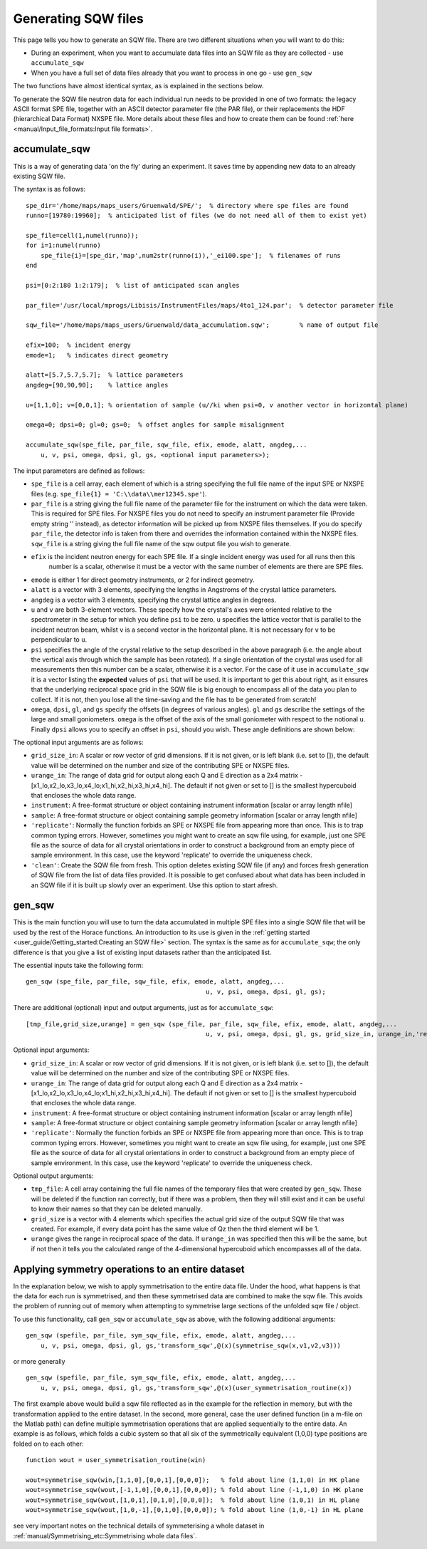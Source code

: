 ####################
Generating SQW files
####################

This page tells you how to generate an SQW file. There are two different situations when you will want to do this:

- During an experiment, when you want to accumulate data files into an SQW file as they are collected - use
  ``accumulate_sqw``

- When you have a full set of data files already that you want to process in one go - use ``gen_sqw``

The two functions have almost identical syntax, as is explained in the sections below.

To generate the SQW file neutron data for each individual run needs to be provided in one of two formats: the legacy
ASCII format SPE file, together with an ASCII detector parameter file (the PAR file), or their replacements the HDF
(hierarchical Data Format) NXSPE file. More details about these files and how to create them can be found :ref:`here
<manual/Input_file_formats:Input file formats>`.


accumulate_sqw
==============

This is a way of generating data 'on the fly' during an experiment. It saves time by appending new data to an already
existing SQW file.

The syntax is as follows:

::

   spe_dir='/home/maps/maps_users/Gruenwald/SPE/';  % directory where spe files are found
   runno=[19780:19960];  % anticipated list of files (we do not need all of them to exist yet)

   spe_file=cell(1,numel(runno));
   for i=1:numel(runno)
       spe_file{i}=[spe_dir,'map',num2str(runno(i)),'_ei100.spe'];  % filenames of runs
   end

   psi=[0:2:180 1:2:179];  % list of anticipated scan angles

   par_file='/usr/local/mprogs/Libisis/InstrumentFiles/maps/4to1_124.par';  % detector parameter file

   sqw_file='/home/maps/maps_users/Gruenwald/data_accumulation.sqw';        % name of output file

   efix=100;  % incident energy
   emode=1;   % indicates direct geometry

   alatt=[5.7,5.7,5.7];  % lattice parameters
   angdeg=[90,90,90];    % lattice angles

   u=[1,1,0]; v=[0,0,1]; % orientation of sample (u//ki when psi=0, v another vector in horizontal plane)

   omega=0; dpsi=0; gl=0; gs=0;  % offset angles for sample misalignment

   accumulate_sqw(spe_file, par_file, sqw_file, efix, emode, alatt, angdeg,...
       u, v, psi, omega, dpsi, gl, gs, <optional input parameters>);


The input parameters are defined as follows:

- ``spe_file`` is a cell array, each element of which is a string specifying the full file name of the input SPE or
  NXSPE files (e.g. ``spe_file{1} = 'C:\\data\\mer12345.spe'``).

- ``par_file`` is a string giving the full file name of the parameter file for the instrument on which the data were
  taken. This is required for SPE files. For NXSPE files you do not need to specify an instrument parameter file
  (Provide empty string '' instead), as detector information will be picked up from NXSPE files themselves. If you do
  specify ``par_file``, the detector info is taken from there and overrides the information contained within the NXSPE
  files. ``sqw_file`` is a string giving the full file name of the sqw output file you wish to generate.

- ``efix`` is the incident neutron energy for each SPE file. If a single incident energy was used for all runs then this
    number is a scalar, otherwise it must be a vector with the same number of elements are there are SPE files.

- ``emode`` is either 1 for direct geometry instruments, or 2 for indirect geometry.

- ``alatt`` is a vector with 3 elements, specifying the lengths in Angstroms of the crystal lattice parameters.

- ``angdeg`` is a vector with 3 elements, specifying the crystal lattice angles in degrees.

- ``u`` and ``v`` are both 3-element vectors. These specify how the crystal's axes were oriented relative to the
  spectrometer in the setup for which you define ``psi`` to be zero. ``u`` specifies the lattice vector that is parallel
  to the incident neutron beam, whilst ``v`` is a second vector in the horizontal plane. It is not necessary for ``v``
  to be perpendicular to ``u``.

- ``psi`` specifies the angle of the crystal relative to the setup described in the above paragraph (i.e. the angle
  about the vertical axis through which the sample has been rotated). If a single orientation of the crystal was used
  for all measurements then this number can be a scalar, otherwise it is a vector. For the case of it use in
  ``accumulate_sqw`` it is a vector listing the **expected** values of ``psi`` that will be used. It is important to get
  this about right, as it ensures that the underlying reciprocal space grid in the SQW file is big enough to encompass
  all of the data you plan to collect. If it is not, then you lose all the time-saving and the file has to be generated
  from scratch!

- ``omega``, ``dpsi``, ``gl``, and ``gs`` specify the offsets (in degrees of various angles). ``gl`` and ``gs`` describe
  the settings of the large and small goniometers. ``omega`` is the offset of the axis of the small goniometer with
  respect to the notional ``u``. Finally ``dpsi`` allows you to specify an offset in ``psi``, should you wish. These
  angle definitions are shown below:


.. image:: ../images/Gonio_angle_definitions.jpg
   :width: 300px
   :alt: Virtual goniometer angle definitions


The optional input arguments are as follows:

- ``grid_size_in``: A scalar or row vector of grid dimensions. If it is not given, or is left blank (i.e. set to []),
  the default value will be determined on the number and size of the contributing SPE or NXSPE files.

- ``urange_in``: The range of data grid for output along each Q and E direction as a 2x4 matrix -
  [x1_lo,x2_lo,x3_lo,x4_lo;x1_hi,x2_hi,x3_hi,x4_hi]. The default if not given or set to [] is the smallest hypercuboid
  that encloses the whole data range.

- ``instrument``: A free-format structure or object containing instrument information [scalar or array length nfile]

- ``sample``: A free-format structure or object containing sample geometry information [scalar or array length nfile]

- ``'replicate'``: Normally the function forbids an SPE or NXSPE file from appearing more than once. This is to trap
  common typing errors. However, sometimes you might want to create an sqw file using, for example, just one SPE file as
  the source of data for all crystal orientations in order to construct a background from an empty piece of sample
  environment. In this case, use the keyword 'replicate' to override the uniqueness check.

- ``'clean'``: Create the SQW file from fresh. This option deletes existing SQW file (if any) and forces fresh
  generation of SQW file from the list of data files provided. It is possible to get confused about what data has been
  included in an SQW file if it is built up slowly over an experiment. Use this option to start afresh.


gen_sqw
=======

This is the main function you will use to turn the data accumulated in multiple SPE files into a single SQW file that
will be used by the rest of the Horace functions. An introduction to its use is given in the :ref:`getting started
<user_guide/Getting_started:Creating an SQW file>` section. The syntax is the same as for ``accumulate_sqw``; the only
difference is that you give a list of existing input datasets rather than the anticipated list.

The essential inputs take the following form:

::

   gen_sqw (spe_file, par_file, sqw_file, efix, emode, alatt, angdeg,...
                                                   u, v, psi, omega, dpsi, gl, gs);


There are additional (optional) input and output arguments, just as for ``accumulate_sqw``:

::

   [tmp_file,grid_size,urange] = gen_sqw (spe_file, par_file, sqw_file, efix, emode, alatt, angdeg,...
                                                   u, v, psi, omega, dpsi, gl, gs, grid_size_in, urange_in,'replicate');


Optional input arguments:

- ``grid_size_in``: A scalar or row vector of grid dimensions. If it is not given, or is left blank (i.e. set to []),
  the default value will be determined on the number and size of the contributing SPE or NXSPE files.

- ``urange_in``: The range of data grid for output along each Q and E direction as a 2x4 matrix -
  [x1_lo,x2_lo,x3_lo,x4_lo;x1_hi,x2_hi,x3_hi,x4_hi]. The default if not given or set to [] is the smallest hypercuboid
  that encloses the whole data range.

- ``instrument``: A free-format structure or object containing instrument information [scalar or array length nfile]

- ``sample``: A free-format structure or object containing sample geometry information [scalar or array length nfile]

- ``'replicate'``: Normally the function forbids an SPE or NXSPE file from appearing more than once. This is to trap
  common typing errors. However, sometimes you might want to create an sqw file using, for example, just one SPE file as
  the source of data for all crystal orientations in order to construct a background from an empty piece of sample
  environment. In this case, use the keyword 'replicate' to override the uniqueness check.

Optional output arguments:

- ``tmp_file``: A cell array containing the full file names of the temporary files that were created by
  ``gen_sqw``. These will be deleted if the function ran correctly, but if there was a problem, then they will still
  exist and it can be useful to know their names so that they can be deleted manually.

- ``grid_size`` is a vector with 4 elements which specifies the actual grid size of the output SQW file that was
  created. For example, if every data point has the same value of Qz then the third element will be 1.

- ``urange`` gives the range in reciprocal space of the data. If ``urange_in`` was specified then this will be the same,
  but if not then it tells you the calculated range of the 4-dimensional hypercuboid which encompasses all of the data.


Applying symmetry operations to an entire dataset
=================================================

In the explanation below, we wish to apply symmetrisation to the entire data file. Under the hood, what happens is that
the data for each run is symmetrised, and then these symmetrised data are combined to make the sqw file. This avoids the
problem of running out of memory when attempting to symmetrise large sections of the unfolded sqw file / object.

To use this functionality, call ``gen_sqw`` or ``accumulate_sqw`` as above, with the following additional arguments:

::

   gen_sqw (spefile, par_file, sym_sqw_file, efix, emode, alatt, angdeg,...
       u, v, psi, omega, dpsi, gl, gs,'transform_sqw',@(x)(symmetrise_sqw(x,v1,v2,v3)))


or more generally

::

   gen_sqw (spefile, par_file, sym_sqw_file, efix, emode, alatt, angdeg,...
       u, v, psi, omega, dpsi, gl, gs,'transform_sqw',@(x)(user_symmetrisation_routine(x))


The first example above would build a sqw file reflected as in the example for the reflection in memory, but with the
transformation applied to the entire dataset. In the second, more general, case the user defined function (in a m-file
on the Matlab path) can define multiple symmetrisation operations that are applied sequentially to the entire data. An
example is as follows, which folds a cubic system so that all six of the symmetrically equivalent (1,0,0) type positions
are folded on to each other:

::

   function wout = user_symmetrisation_routine(win)

   wout=symmetrise_sqw(win,[1,1,0],[0,0,1],[0,0,0]);   % fold about line (1,1,0) in HK plane
   wout=symmetrise_sqw(wout,[-1,1,0],[0,0,1],[0,0,0]); % fold about line (-1,1,0) in HK plane
   wout=symmetrise_sqw(wout,[1,0,1],[0,1,0],[0,0,0]);  % fold about line (1,0,1) in HL plane
   wout=symmetrise_sqw(wout,[1,0,-1],[0,1,0],[0,0,0]); % fold about line (1,0,-1) in HL plane


see very important notes on the technical details of symmeterising a whole dataset in
:ref:`manual/Symmetrising_etc:Symmetrising whole data files`.
